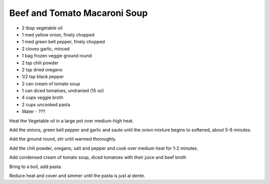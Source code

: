 Beef and Tomato Macaroni Soup
-----------------------------

* 2 tbsp vegetable oil
* 1 med yellow onion, finely chopped
* 1 med green bell pepper, finely chopped
* 2 cloves garlic, minced
* 1 bag frozen veggie ground round
* 2 tsp chili powder
* 2 tsp dried oregano
* 1/2 tsp black pepper
* 2 can cream of tomato soup
* 1 can diced tomatoes, undranied (15 oz)
* 4 cups veggie broth
* 2 cups uncooked pasta
* Water - ???

Heat the Vegetable oil  in a large pot over medium-high heat.

Add the onions, green bell pepper and garlic and saute until the onion  mixture begins to softened, about 5-6 minutes.

Add the ground round, stir until warmed thoroughly.

Add the chili powder, oregano, salt and pepper and cook over medium heat for 1-2 minutes.

Add condensed cream of tomato soup, diced tomatoes with their juice and beef broth

Bring to a boil, add pasta.

Reduce heat and cover and simmer until the pasta is just al dente.
